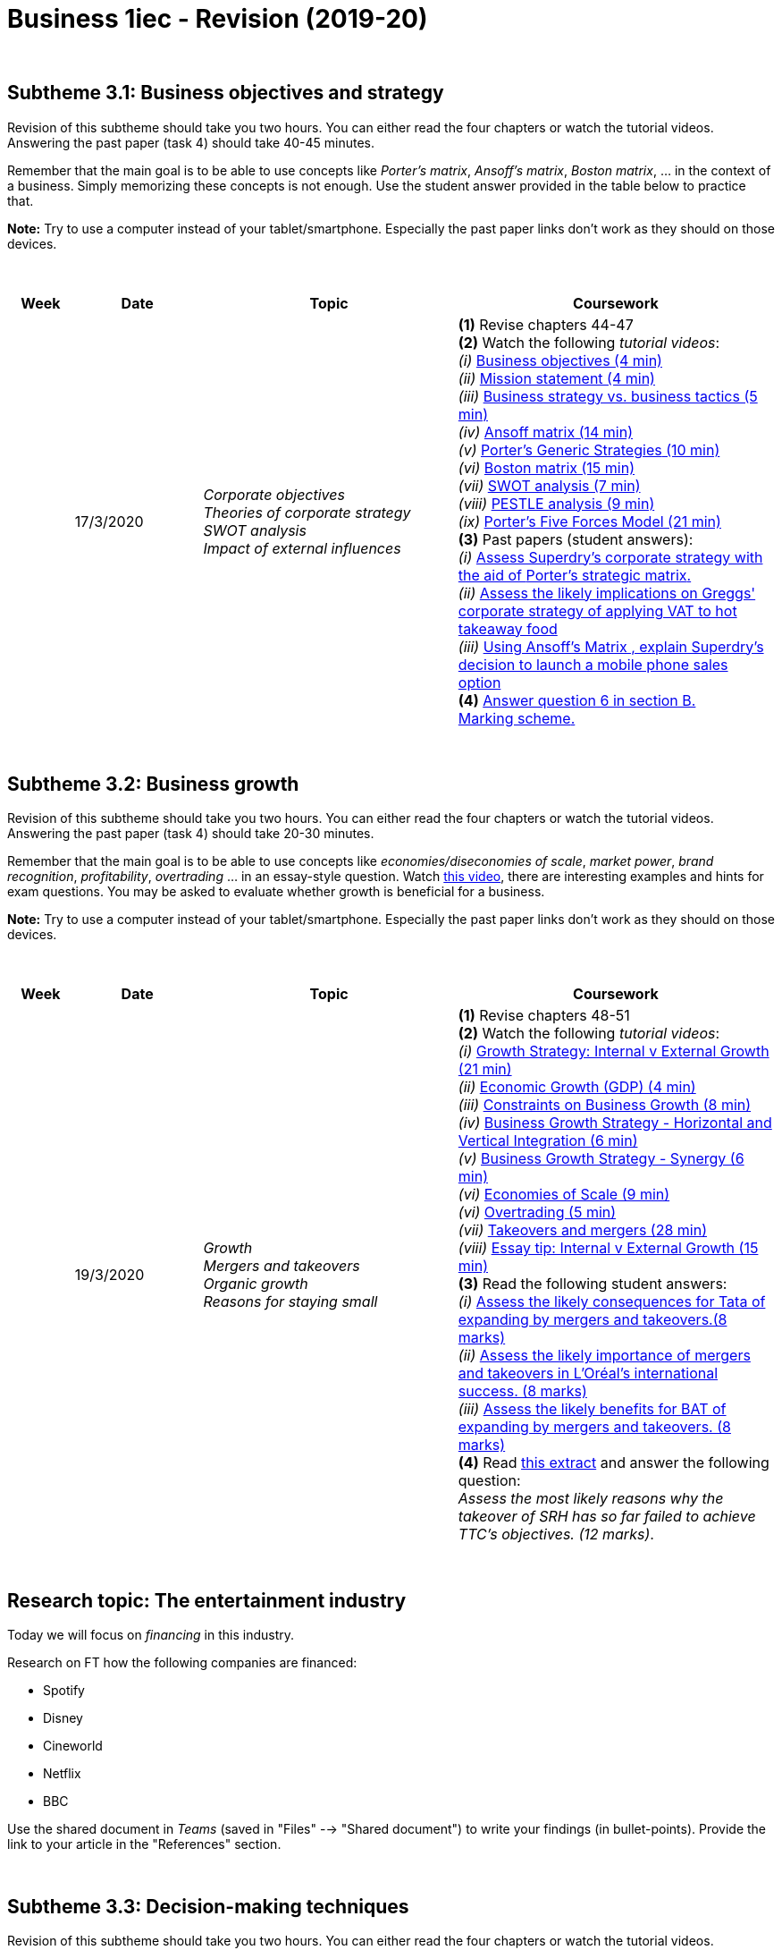 = Business 1iec - Revision (2019-20)

{blank} +




== Subtheme 3.1: Business objectives and strategy 

Revision of this subtheme should take you two hours. You can either read the four chapters or watch the tutorial videos. Answering the past paper (task 4) should take 40-45 minutes. +

Remember that the main goal is to be able to use concepts like _Porter's matrix_, _Ansoff's matrix_, _Boston matrix_, ... in the context of a business. Simply memorizing these concepts is not enough. Use the student answer provided in the table below to practice that.

*Note:* Try to use a computer instead of your tablet/smartphone. Especially the past paper links don't work as they should on those devices.


{blank} +


[cols="1,2,4,5", options="header"]
//[%autowidth, options="header"]
|===
|Week |Date |Topic |Coursework


|
| 17/3/2020
| _Corporate objectives_ +
  _Theories of corporate strategy_ +
  _SWOT analysis_ +
  _Impact of external influences_
| *(1)* Revise chapters 44-47 +
  *(2)* Watch the following _tutorial videos_: +
        _(i)_ link:https://www.youtube.com/watch?v=RdQuKwhCzGU[Business objectives (4 min)] +
        _(ii)_ link:https://www.youtube.com/watch?v=CVByJVRWNqs&t=74s[Mission statement (4 min)] +
        _(iii)_ link:https://www.youtube.com/watch?v=uRgQlW4qRTo[Business strategy vs. business tactics (5 min)] +
        _(iv)_ link:https://www.youtube.com/watch?v=CMFXsJxi05U&t=89s[[red]#Ansoff matrix# (14 min)] +
        _(v)_ link:https://www.youtube.com/watch?v=i66HWNCwUTs[[red]#Porter's Generic Strategies# (10 min)] +
        _(vi)_ link:https://www.youtube.com/watch?v=rW5SOENyq5g[[red]#Boston matrix# (15 min)] +
        _(vii)_ link:https://www.youtube.com/watch?v=7JmDXDZYx0s[SWOT analysis (7 min)] +
        _(viii)_ link:https://www.youtube.com/watch?v=sP2sDw5waEU[PESTLE analysis (9 min)] +
        _(ix)_ link:https://www.youtube.com/watch?v=cm9SsMa56r4[Porter's Five Forces Model (21 min)] +
  *(3)* Past papers (student answers): +
        _(i)_ link:https://qualifications.pearson.com/content/dam/pdf/A%20Level/Business%20Studies/2013/Exam%20materials/6BS04_01_pef_20130815.pdf#page=14[Assess Superdry's corporate strategy with the aid of [red]#Porter's strategic matrix#.] +
        _(ii)_ link:https://qualifications.pearson.com/content/dam/pdf/A%20Level/Business%20Studies/2013/Exam%20materials/Examiner-report-Unit-4-(6BS04)-June-2014.pdf#page=11[Assess the likely implications on Greggs' [red]#corporate strategy# of applying VAT to hot takeaway food] +
        _(iii)_ link:https://qualifications.pearson.com/content/dam/pdf/A%20Level/Business%20Studies/2013/Exam%20materials/6BS04_01_pef_20130307.pdf#page=6[Using Ansoff's Matrix , explain Superdry's decision to launch a mobile phone sales option] +
  *(4)* link:https://pastpapers.papacambridge.com/Cambridge%20International%20Examinations%20%28CIE%29/AS%20and%20A%20Level/Business%20%28for%20first%20examination%20in%202016%29%20-%209609/2017%20Nov/9609_w17_qp_32.pdf[Answer question 6 in section B.] +
  link:https://pastpapers.papacambridge.com/Cambridge%20International%20Examinations%20%28CIE%29/AS%20and%20A%20Level/Business%20%28for%20first%20examination%20in%202016%29%20-%209609/2017%20Nov/9609_w17_ms_32.pdf#page=16[[red]#Marking scheme#.]
|===

{blank} +


== Subtheme 3.2: Business growth 

Revision of this subtheme should take you two hours. You can either read the four chapters or watch the tutorial videos. Answering the past paper (task 4) should take 20-30 minutes. +

Remember that the main goal is to be able to use concepts like _economies/diseconomies of scale_, _market power_, _brand recognition_, _profitability_, _overtrading_ ... in an essay-style question. Watch link:https://www.youtube.com/watch?v=B4LMyav5SN0[this video], there are interesting examples and hints for exam questions. You may be asked to evaluate whether growth is beneficial for a business. 

*Note:* Try to use a computer instead of your tablet/smartphone. Especially the past paper links don't work as they should on those devices.



{blank} +


[cols="1,2,4,5", options="header"]
//[%autowidth, options="header"]
|===
|Week |Date |Topic |Coursework

|
| 19/3/2020
| _Growth_ +
  _Mergers and takeovers_ +
  _Organic growth_ +
  _Reasons for staying small_
| *(1)* Revise chapters 48-51 +
  *(2)* Watch the following _tutorial videos_: +
  _(i)_ link:https://www.youtube.com/watch?v=ny29zZmmwkM[Growth Strategy: Internal v External Growth (21 min)] +
  _(ii)_ link:https://www.youtube.com/watch?v=b82S3AFHoE0[Economic Growth (GDP) (4 min)] +
  _(iii)_ link:https://www.youtube.com/watch?v=C0pAxcTgEB4[Constraints on Business Growth (8 min)] +
  _(iv)_ link:https://www.youtube.com/watch?v=uOO4ClVUrkw[Business Growth Strategy - Horizontal and Vertical Integration (6 min)] +
  _(v)_ link:https://www.youtube.com/watch?v=9fUWnZ3k2tc[Business Growth Strategy - Synergy (6 min)] +
  _(vi)_ link:https://www.youtube.com/watch?v=2E1pAqZ8qCg[Economies of Scale (9 min)] +
  _(vi)_ link:https://www.youtube.com/watch?v=s4DGC6yITxQ[Overtrading (5 min)] +
  _(vii)_ link:https://www.youtube.com/watch?v=baN8NrcFaFQ[Takeovers and mergers (28 min)] +
  _(viii)_ link:https://www.youtube.com/watch?v=B4LMyav5SN0[Essay tip: Internal v External Growth (15 min)] +
  *(3)* Read the following student answers: +
  _(i)_ link:https://qualifications.pearson.com/content/dam/pdf/A%20Level/Business%20Studies/2013/Exam%20materials/6BS03_01_pef_20130307.pdf#page=14[Assess the likely consequences for Tata of expanding by mergers and takeovers.(8 marks)] +
  _(ii)_ link:https://qualifications.pearson.com/content/dam/pdf/A%20Level/Business%20Studies/2013/Exam%20materials/6BS03-6EB03-Jan-2010-ER.pdf#page=11[Assess the likely importance of mergers and takeovers in L’Oréal’s international success. (8 marks)] +
  _(iii)_ link:https://qualifications.pearson.com/content/dam/pdf/A%20Level/Business%20Studies/2013/Exam%20materials/6BS03_01_pef_20110309.pdf#page=10[Assess the likely benefits for BAT of expanding by mergers and takeovers. (8 marks)] +
  *(4)* Read link:https://pastpapers.papacambridge.com/Cambridge%20International%20Examinations%20%28CIE%29/AS%20and%20A%20Level/Business%20%28for%20first%20examination%20in%202016%29%20-%209609/2017%20Jun/9609_s17_qp_31.pdf[this extract] and answer the following question: + 
  _Assess the most likely reasons why the takeover of SRH has so far failed to achieve TTC’s objectives. (12 marks)_.

|===

{blank} +

== Research topic: The entertainment industry

Today we will focus on _financing_ in this industry. 

Research on FT how the following companies are financed: +

* Spotify
* Disney
* Cineworld
* Netflix
* BBC

Use the shared document in _Teams_ (saved in "Files" --> "Shared document") to write your findings (in bullet-points). Provide the link to your article in the "References" section.



{blank} +

== Subtheme 3.3: Decision-making techniques 

Revision of this subtheme should take you two hours. You can either read the four chapters or watch the tutorial videos. +

Remember that the main goal is to be able to calculate _ratios_, construct _decision trees_ and calculate the components of the _critical path_ network. At your level the marks assigned to the calculation will be relatively low. The key point is to be able to use these values in an essay-style question. If your calculations are wrong, it will be very difficult to write a consistent essay.

*Note:* Try to use a computer instead of your tablet/smartphone. Especially the past paper links don't work as they should on those devices.



[cols="1,2,4,5", options="header"]
//[%autowidth, options="header"]
|===
|Week |Date |Topic |Coursework

|
| 24/3/2020
| _Quantitative sales forecasting_ +
  _Investment appraisal_ +
  _Decision trees_ +
  _Critical path analysis_
| *(1)* Revise chapters 52-55 +
  *(2)* Watch the following _tutorial videos_: +
  _(i)_ link:https://www.youtube.com/watch?v=C9zJbo6LKo8[Index Numbers (12 min)] +
  _(ii)_ link:https://www.youtube.com/watch?v=kEsZKO87TlU[Payback Period (10 min)] +
  _(iii)_ link:https://www.youtube.com/watch?v=Yl7U7GovOQk[Ratios (27 min)] +
  _(iv)_ link:https://www.youtube.com/watch?v=-ICsKIB6AzI[Average Rate of Return (4 min)] +
  _(v)_ link:https://www.youtube.com/watch?v=2GUVGx2KL-w[Net Present Value (16 min)] +
  _(vi)_ link:https://www.youtube.com/watch?v=PYxDkGlpj_U[Decision Trees (14 min)] +
  _(vii)_ link:https://www.youtube.com/watch?v=poOyKIt7M1g[Critical Path Analysis (11 min)] +
  *(3)* Basic Business Math Knowledge: +
  _(i)_ link:https://www.youtube.com/watch?v=lIuKWV8Ho8E[Calculating Averages (5 min)] +
  _(ii)_ link:https://www.youtube.com/watch?v=QZs8y0Y_3Vk[Calculating Percentage Changes (6 min)] +
  _(iii)_ link:https://www.youtube.com/watch?v=D7ggEPyfuvg[Exchange Rates (6 min)] +
  _(iv)_ link:https://www.youtube.com/watch?v=IKihYinXmIg[[red]#Depreciation# (6 min)] +
  *(4)* Techniques for answering questions: +
  _(i)_ link:https://www.youtube.com/watch?v=OZtstmE89qE[Short _4-mark_ questions (6 min)] +
  _(ii)_ link:https://www.youtube.com/watch?v=oXfIb9o3_7Y[Long _20-mark_ questions (9 min)] 



|===


{blank} +

== Business essay: The global hunt for a coronavirus drug (26/3/2020)

Read the link:https://www.ft.com/content/91bd081e-6e7b-11ea-9bca-bf503995cd6f[following article in the Financial Times]. Answer the following questions and submit in a personal chat *by the end of the lesson*: +

* Discuss the _different strategies_ that the pharma companies adopt in the race for a vaccine or treatment drug? (12 marks)
* Discuss three _main challenges_ that pharma companies face before they can put a product on the market. (12 marks)

These are 12-mark essay questions. Make sure to properly _balance_, _structure_ and _evaluate_ your answers.

{blank} +

== Subtheme 3.4: Influences on business decisions 

Revision of this subtheme should take you two hours. You can either read the four chapters or watch the tutorial videos. +

[cols="1,2,4,5", options="header"]
//[%autowidth, options="header"]
|===
|Week |Date |Topic |Coursework

|
|27/3/2020
|_Corporate influences_ +
 _Corporate culture_ +
 _Shareholders versus stakeholders_ +
 _Business ethics_
|*(1)* Revise chapters 56-59 +
 *(2)* Watch the following _tutorial videos_: +
 _(i)_ link:https://www.youtube.com/watch?v=xChi9_5W-Y8[Key Influences on the Organisational Culture of a Business (7 min)] +
 _(ii)_ link:https://www.youtube.com/watch?v=AJKEmfh8Q3c[Influences on the Choice of Strategic Positioning (5 min)] +
 _(iii)_ link:https://www.youtube.com/watch?v=zKhqN69MT-0[Influences on Financial Objectives (5 min)] +
 _(iv)_ link:https://www.youtube.com/watch?v=MfL_0ko4T3o[Organisational culture (27 min)] +
 _(v)_ link:https://www.youtube.com/watch?v=EK1ak9lXLo8[Business ethics (19 min)] +
 _(vi)_ link:https://www.youtube.com/watch?v=nkteAJBtM9A[Corporate Social Responsibility - CSR (19 min)] +
 *(3)* Multiple choice question in _Microsoft Forms_
|===


== Supply chain during the pandemic (13/3/2020)

Read the following article: link:https://www.ft.com/content/16209002-6531-11ea-a6cd-df28cc3c6a68[Why coronavirus spells trouble for smartphones] and answer the questions, as well as the 20-mark essay, in _Microsoft Teams (Forms)_ . +

== Globalisation (21/4/2020)

* Topics: _globalisation_, _government intervention_, _leadership_
* Watch the video link:https://www.ft.com/video/96240572-7e35-4fcd-aecb-8f503d529354[Macron: coronavirus is Europe's 'moment of truth']


== Subtheme 3.5: Assessing competitiveness 

Revision of this subtheme should take you two hours. You can either read the three chapters or watch the tutorial videos. +

[cols="1,2,4,5", options="header"]
//[%autowidth, options="header"]
|===
|Week |Date |Topic |Coursework

|
|21/3/2020
|_Interpretation of financial statements_ +
 _Ratio analysis_ 
|*(1)* Revise chapters 60-61 +
 *(2)* Watch the following _tutorial videos_: +
 _(i)_ link:https://www.youtube.com/watch?v=or3bOLtAV4s[Introduction to the Income Statement (6 min)] +
 _(ii)_ link:https://www.youtube.com/watch?v=GoKIZqSFMIE[Ratio Analysis (7 min)] +
 _(iii)_ link:https://www.youtube.com/watch?v=Syu2sKv05rQ[Introduction to the Balance Sheet (7 min)] +
 _(iv)_ link:https://www.youtube.com/watch?v=ROqkmlVuXKU[Ratio Analysis (6 min)] +
 _(v)_ link:https://www.youtube.com/watch?v=BCaoQNkeoy0[Liquidity Ratios (10 min)] +
 _(vi)_ link:https://www.youtube.com/watch?v=wrk_XZJYXy4[Ratio Analysis - ROCE (9 min)] +
 *(3)* Multiple choice question in _Microsoft Forms_
 
|
|23/3/2020
|_Human resources_ 
|*(1)* Revise chapter 62 +
 *(2)* Watch the following _tutorial videos_: +
 _(i)_ link:https://www.youtube.com/watch?v=iRcpBCL85oc[Labour productivity (8 min)] +
 _(ii)_ link:https://www.youtube.com/watch?v=vyElwYf1NaA[Labour turnover (10 min)] +
 _(iii)_ link:https://www.youtube.com/watch?v=Uh8Gyy_myUY[Financial rewards (5 min)] +
 _(iv)_ link:https://www.youtube.com/watch?v=z4qdXvodZaE[Taylor - Scientific Management (7 min)] +
 _(v)_ link:https://www.youtube.com/watch?v=3St5OoLYTJ0[Maslow - Hierarchy of Needs (8 min)] +
 _(vi)_ link:https://www.youtube.com/watch?v=f-qbGAvR4EU[Herzberg - Two Factor Theory (8 min)] +
 *(3)* Identify topics that you want to revise (survey will be available later today)



|===




== Subtheme 3.6: Managing change  

Revision of this subtheme should take you two hours. You can either read the three chapters or watch the tutorial videos. +

[cols="1,2,4,5", options="header"]
//[%autowidth, options="header"]
|===
|Week |Date |Topic |Coursework


|
|24/3/2020
|_Causes and effects of change_ +
 _Key factors in change_ +
 _Scenario planning_
|*(1)* Revise chapters 63-65 +
 *(2)* Watch the following _tutorial videos_: +
 _(i)_ link:https://www.youtube.com/watch?v=PmuNsYmEAoc[Causes and Types of Change (5 min)] +
 _(ii)_ link:https://www.youtube.com/watch?v=9yysOwXbzRA[Change Management (22 min)] 
 *(3)* 


|===



== Production, productivity and efficiency (28/4/2020)

* Topics: _job flexibility_, _flexibility in production_, _lean production_
* link:https://www.ft.com/content/e8245a0a-773d-4666-9c44-132bd21c88f1[Culture war: How Danone kept making yoghurt in the pandemic]
* *Essay-style question*: _Assess the extent to which flexibility has helped Danone to gain a competitive edge during the coronavirus crisis. (12 marks)_


== Subtheme 4.1: Globalisation  

Revision of this subtheme should take you two hours. You can either read the four chapters or watch the tutorial videos. +

[cols="1,2,4,5", options="header"]
//[%autowidth, options="header"]
|===
|Week |Date |Topic |Coursework


|
|30/4/2020
|_Growing economies_ +
 _International trade_ +
 _and business growth_ +
 _Factors contributing_ +
 _to increased_ + 
 _globalisation_ +
 _Protectionism_ +
 _Trading blocs_ +
|*(1)* Revise chapters 66-70 +
 *(2)* Watch the following _tutorial videos_: +
 _(i)_ link:https://www.youtube.com/watch?v=b82S3AFHoE0&t=60s[Economic Growth (4 min)] +
 _(ii)_ link:https://www.youtube.com/watch?v=PcF-xymKqCA[Open Trade and Protectionism (4 min)] +
 _(iii)_ link:https://www.youtube.com/watch?v=9t61OlAIdDc[Factors Influencing the Attractiveness of International Markets (6 min)] +
 *(3)* Watch the _FT video_: +
_(i)_ link:https://www.ft.com/video/ac9402b9-5ee5-4f68-bac6-d5c3c3c03ca3[How to survive a trade war (2 min)] +
_(ii)_ link:https://www.ft.com/video/8a2a605f-130a-3155-98bf-71dbee565e61[Globalisation to localisation? (4 min)] +
_(iii)_ link:https://next-media-api.ft.com/renditions/15599279361720/1280x720.mp4[Financing projects (2 min)] +
*(4)* Read the _FT article_: + 
link:https://www.ft.com/content/40748256-86b5-11e9-a028-86cea8523dc2[Entrepreneurs weigh effects of geopolitical upheaval]


|===
